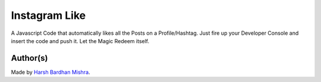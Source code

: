 Instagram Like
==============

|checkout|

A Javascript Code that automatically likes all the Posts on a
Profile/Hashtag. Just fire up your Developer Console and insert the code
and push it. Let the Magic Redeem itself.

.. figure:: instagramLike.png
   :alt: image

Author(s)
---------

Made by `Harsh Bardhan Mishra <https://github.com/HarshCasper>`__.

.. |checkout| image:: https://forthebadge.com/images/badges/check-it-out.svg
   :target: https://github.com/HarshCasper/Rotten-Scripts/tree/master/JavaScript/Instagram_Like/
